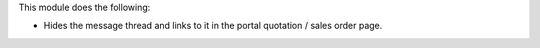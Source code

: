 This module does the following:

- Hides the message thread and links to it in the portal quotation / sales order page.
